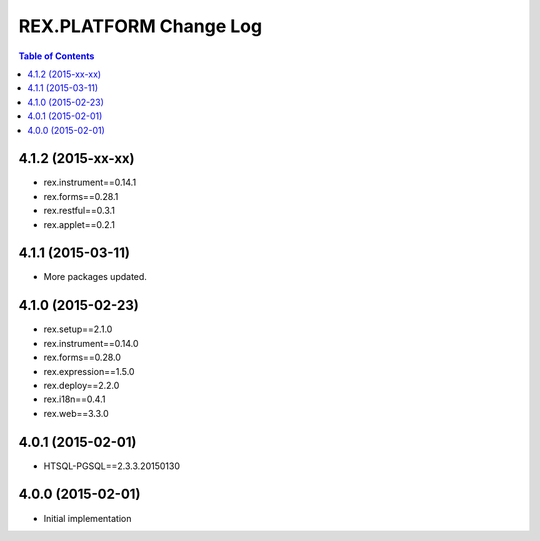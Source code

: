 ****************************
  REX.PLATFORM Change Log
****************************

.. contents:: Table of Contents


4.1.2 (2015-xx-xx)
==================

* rex.instrument==0.14.1
* rex.forms==0.28.1
* rex.restful==0.3.1
* rex.applet==0.2.1


4.1.1 (2015-03-11)
==================

* More packages updated.


4.1.0 (2015-02-23)
==================

* rex.setup==2.1.0
* rex.instrument==0.14.0
* rex.forms==0.28.0
* rex.expression==1.5.0
* rex.deploy==2.2.0
* rex.i18n==0.4.1
* rex.web==3.3.0


4.0.1 (2015-02-01)
==================

* HTSQL-PGSQL==2.3.3.20150130


4.0.0 (2015-02-01)
==================

* Initial implementation

